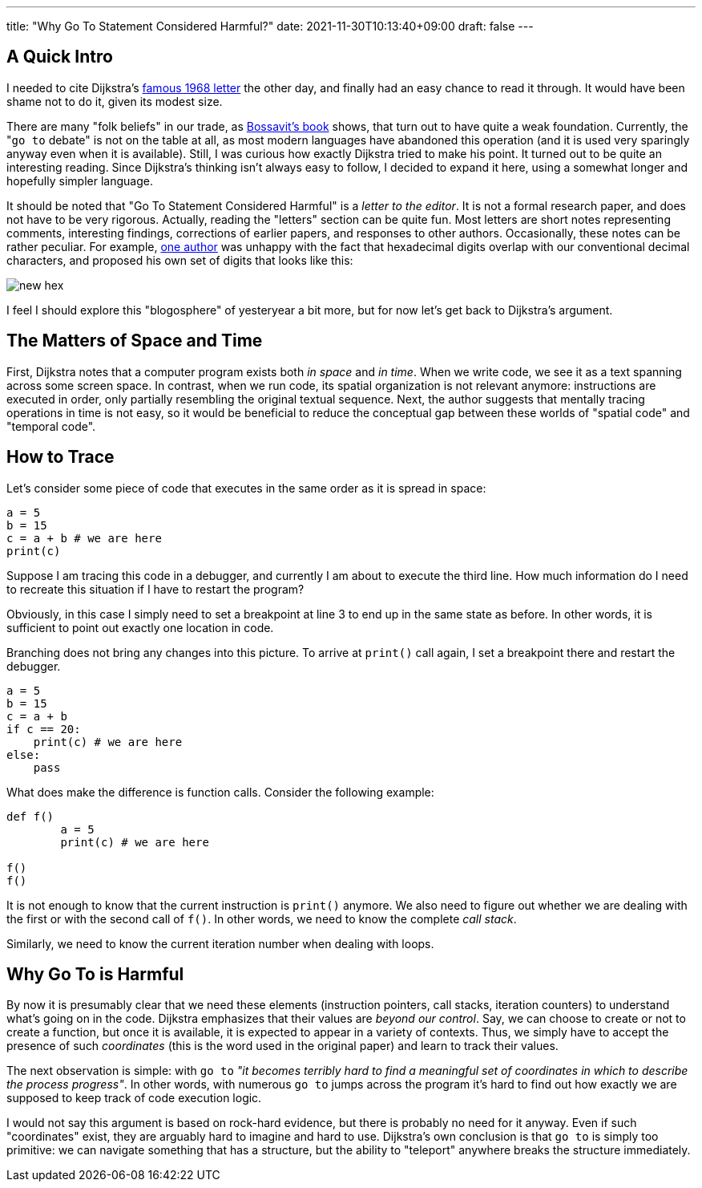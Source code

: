 ---
title: "Why Go To Statement Considered Harmful?"
date: 2021-11-30T10:13:40+09:00
draft: false
---

:source-highlighter: rouge
:rouge-css: style
:rouge-style: pastie
:icons: font


== A Quick Intro

I needed to cite Dijkstra's https://dl.acm.org/doi/pdf/10.1145/362929.362947[famous 1968 letter] the other day, and finally had an easy chance to read it through. It would have been shame not to do it, given its modest size.

There are many "folk beliefs" in our trade, as https://leanpub.com/leprechauns[Bossavit's book] shows, that turn out to have quite a weak foundation. Currently, the "```go to``` debate" is not on the table at all, as most modern languages have abandoned this operation (and it is used very sparingly anyway even when it is available). Still, I was curious how exactly Dijkstra tried to make his point. It turned out to be quite an interesting reading. Since Dijkstra's thinking isn't always easy to follow, I decided to expand it here, using a somewhat longer and hopefully simpler language.

It should be noted that "Go To Statement Considered Harmful" is a _letter to the editor_. It is not a formal research paper, and does not have to be very rigorous. Actually, reading the "letters" section can be quite fun. Most letters are short notes representing comments, interesting findings, corrections of earlier papers, and responses to other authors. Occasionally, these notes can be rather peculiar. For example, https://dl.acm.org/doi/pdf/10.1145/364096.364106[one author] was unhappy with the fact that hexadecimal digits overlap with our conventional decimal characters, and proposed his own set of digits that looks like this:

image::new-hex.png[]

I feel I should explore this "blogosphere" of yesteryear a bit more, but for now let's get back to Dijkstra's argument.

== The Matters of Space and Time

First, Dijkstra notes that a computer program exists both _in space_ and _in time_. When we write code, we see it as a text spanning across some screen space. In contrast, when we run code, its spatial organization is not relevant anymore: instructions are executed in order, only partially resembling the original textual sequence. Next, the author suggests that mentally tracing operations in time is not easy, so it would be beneficial to reduce the conceptual gap between these worlds of "spatial code" and "temporal code".

== How to Trace

Let's consider some piece of code that executes in the same order as it is spread in space:

[source%linenums,python,linenums]
----
a = 5
b = 15
c = a + b # we are here
print(c)
----

Suppose I am tracing this code in a debugger, and currently I am about to execute the third line. How much information do I need to recreate this situation if I have to restart the program?

Obviously, in this case I simply need to set a breakpoint at line 3 to end up in the same state as before. In other words, it is sufficient to point out exactly one location in code.

Branching does not bring any changes into this picture. To arrive at `print()` call again, I set a breakpoint there and restart the debugger.

[source,python]
----
a = 5
b = 15
c = a + b
if c == 20:
    print(c) # we are here
else:
    pass
----

What does make the difference is function calls. Consider the following example:

[source,python]
----
def f()
	a = 5
	print(c) # we are here

f()
f()
----

It is not enough to know that the current instruction is `print()` anymore. We also need to figure out whether we are dealing with the first or with the second call of `f()`. In other words, we need to know the complete _call stack_.

Similarly, we need to know the current iteration number when dealing with loops.

== Why Go To is Harmful

By now it is presumably clear that we need these elements (instruction pointers, call stacks, iteration counters) to understand what's going on in the code. Dijkstra emphasizes that their values are _beyond our control_. Say, we can choose to create or not to create a function, but once it is available, it is expected to appear in a variety of contexts. Thus, we simply have to accept the presence of such _coordinates_ (this is the word used in the original paper) and learn to track their values.

The next observation is simple: with `go to` _"it becomes terribly hard to find a meaningful set of coordinates in which to describe the process progress"_. In other words, with numerous `go to` jumps across the program it's hard to find out how exactly we are supposed to keep track of code execution logic.

I would not say this argument is based on rock-hard evidence, but there is probably no need for it anyway. Even if such "coordinates" exist, they are arguably hard to imagine and hard to use. Dijkstra's own conclusion is that `go to` is simply too primitive: we can navigate something that has a structure, but the ability to "teleport" anywhere breaks the structure immediately.
